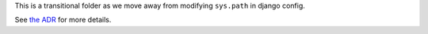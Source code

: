 This is a transitional folder as we move away from modifying ``sys.path`` in django config.

See `the ADR`_ for more details.

.. _the ADR: https://github.com/edx/edx-platform/blob/master/docs/decisions/0007-sys-path-modification-removal.rst
